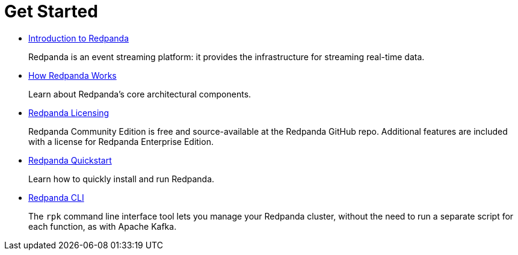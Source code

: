 = Get Started
:description: Get Started index page.
:displayed_sidebar: docsSidebar

* xref:get-started:intro-to-events.adoc[Introduction to Redpanda]
+
Redpanda is an event streaming platform: it provides the infrastructure for streaming real-time data.

* xref:get-started:architecture.adoc[How Redpanda Works]
+
Learn about Redpanda's core architectural components.

* xref:get-started:licenses.adoc[Redpanda Licensing]
+
Redpanda Community Edition is free and source-available at the Redpanda GitHub repo. Additional features are included with a license for Redpanda Enterprise Edition.

* xref:get-started:quick-start.adoc[Redpanda Quickstart]
+
Learn how to quickly install and run Redpanda.

* xref:get-started:rpk.adoc[Redpanda CLI]
+
The `rpk` command line interface tool lets you manage your Redpanda cluster, without the need to run a separate script for each function, as with Apache Kafka.
